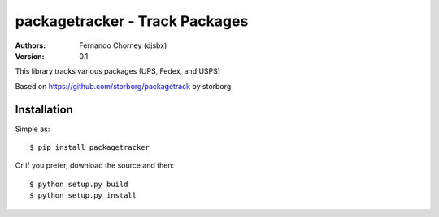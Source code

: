===============================
packagetracker - Track Packages
===============================

:Authors:
    Fernando Chorney (djsbx)
:Version: 0.1

This library tracks various packages (UPS, Fedex, and USPS)

Based on https://github.com/storborg/packagetrack by storborg

Installation
============

Simple as::

    $ pip install packagetracker

Or if you prefer, download the source and then::

    $ python setup.py build
    $ python setup.py install

